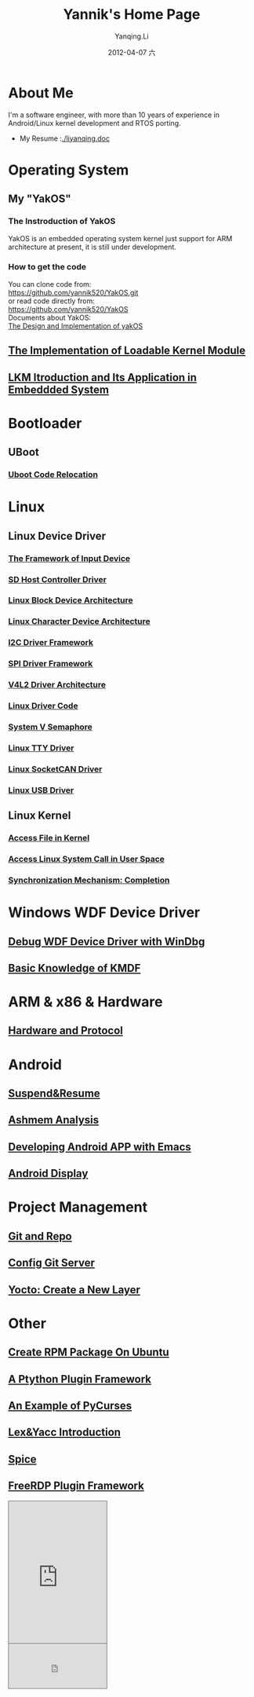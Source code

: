 #+TITLE:     Yannik's Home Page
#+AUTHOR:    Yanqing.Li
#+EMAIL:     yqli520_2006@163.com
#+DATE:      2012-04-07 六
#+OPTIONS: html-link-use-abs-url:nil html-postamble:auto
#+OPTIONS: html-preamble:t html-scripts:t html-style:t
#+OPTIONS: html5-fancy:nil tex:t
#+CREATOR: <a href="http://www.gnu.org/software/emacs/">Emacs</a> 24.5.1 (<a href="http://orgmode.org">Org</a> mode 8.2.10)
#+HTML_CONTAINER: div
#+HTML_DOCTYPE: xhtml-strict
#+HTML_HEAD: <link rel="stylesheet" type="text/css" href="style.css" />
#+HTML_HEAD_EXTRA:
#+HTML_LINK_HOME:
#+HTML_LINK_UP:
#+HTML_MATHJAX:
#+INFOJS_OPT:
#+LATEX_HEADER:

* About Me
  I'm a software engineer, with more than 10 years of experience in Android/Linux kernel development and RTOS porting. \\
[[./yannik_li.jpg]]

+ My Resume :[[./liyanqing.doc]]

* Operating System
** My "YakOS"
*** The Instroduction of YakOS
    YakOS is an embedded operating system kernel just support for ARM architecture at present, it is still under development.
*** How to get the code
    You can clone code from: \\
    https://github.com/yannik520/YakOS.git \\
    or read code directly from:\\
    https://github.com/yannik520/YakOS \\
    Documents about YakOS:\\
    [[https://github.com/yannik520/YakOS/tree/master/The_Design_and_Realization_of_yakOS/yakOS.html][The Design and Implementation of yakOS]]

** [[./lkm.html][The Implementation of Loadable Kernel Module]]
** [[./lkm_in_rtos.html][LKM Itroduction and Its Application in Embeddded System]]
* Bootloader
** UBoot
*** [[./uboot_code_relocate.html][Uboot Code Relocation]]
* Linux
** Linux Device Driver
*** [[./input_dev_framework.html][The Framework of Input Device]]
*** [[./sd_host_driver.html][SD Host Controller Driver]]
*** [[./blkdevarch.html][Linux Block Device Architecture]]
*** [[./chrdevarch.html][Linux Character Device Architecture]]
*** [[./i2c_driver_framework.html][I2C Driver Framework]]
*** [[./spi_driver_framework.html][SPI Driver Framework]]
*** [[./v4l2_framework.html][V4L2 Driver Architecture]]
*** [[./linux_driver_code.html][Linux Driver Code]]
*** [[./sysv_sem.html][System V Semaphore]]
*** [[./tty/tty_driver.html][Linux TTY Driver]]
*** [[./socketCAN.html][Linux SocketCAN Driver]]
*** [[./usb/usb.html][Linux USB Driver]]
** Linux Kernel
*** [[./access_file_in_kernel.html][Access File in Kernel]]
*** [[./system_call.html][Access Linux System Call in User Space]]
*** [[./completion.html][Synchronization Mechanism: Completion]]
* Windows WDF Device Driver
** [[./wdf_windbg.html][Debug WDF Device Driver with WinDbg]]
** [[./kmdf.html][Basic Knowledge of KMDF]]
* ARM & x86 & Hardware
** [[./hardware.html][Hardware and Protocol]]
* Android 
** [[./suspend_and_resume.html][Suspend&Resume]]
** [[./ashmem.html][Ashmem Analysis]]
** [[./emacs_android.html][Developing Android APP with Emacs]]
** [[./android_display.html][Android Display]]
* Project Management
** [[./git_and_repo.html][Git and Repo]]
** [[./git_server.html][Config Git Server]]
** [[./create_a_new_yocto_layer.html][Yocto: Create a New Layer]]
* Other
** [[./rpm_on_ubuntu.html][Create RPM Package On Ubuntu]]
** [[./python_plugin_framework.html][A Ptython Plugin Framework]]
** [[./pycurses_example.html][An Example of PyCurses]]
** [[./lex_yacc.html][Lex&Yacc Introduction]]
** [[./spice/spice.html][Spice]]
** [[./freerdp/freerdp_plugin.html][FreeRDP Plugin Framework]]


#+BEGIN_EXPORT html
<!-- BEGIN CBOX - www.cbox.ws - v001 -->
<div id="cboxdiv" style="text-align: left; line-height: 0">
<div><iframe frameborder="0" width="200" height="289" src="http://www7.cbox.ws/box/?boxid=483618&amp;boxtag=gwtk25&amp;sec=main" marginheight="2" marginwidth="2" scrolling="auto" allowtransparency="yes" name="cboxmain7-483618" style="border:#636C75 1px solid;" id="cboxmain7-483618"></iframe></div>
<div><iframe frameborder="0" width="200" height="91" src="http://www7.cbox.ws/box/?boxid=483618&amp;boxtag=gwtk25&amp;sec=form" marginheight="2" marginwidth="2" scrolling="no" allowtransparency="yes" name="cboxform7-483618" style="border:#636C75 1px solid;border-top:0px" id="cboxform7-483618"></iframe></div>
</div>
<!-- END CBOX -->
#+END_EXPORT
